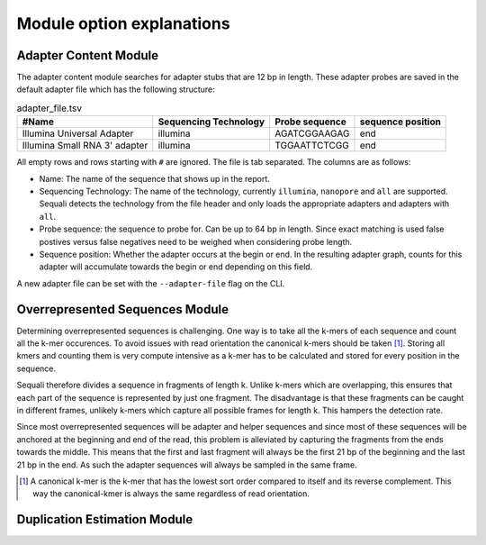 ==========================
Module option explanations
==========================

Adapter Content Module
----------------------

The adapter content module searches for adapter stubs that are 12 bp in length.
These adapter probes are saved in the default adapter file which has the
following structure:

.. csv-table:: adapter_file.tsv
    :header: "#Name", "Sequencing Technology", "Probe sequence", "sequence position"

    "Illumina Universal Adapter", "illumina", "AGATCGGAAGAG", "end"
    "Illumina Small RNA 3' adapter", "illumina", "TGGAATTCTCGG", "end"

All empty rows and rows starting with ``#`` are ignored. The file is tab
separated. The columns are as follows:

+ Name: The name of the sequence that shows up in the report.
+ Sequencing Technology: The name of the technology, currently ``illumina``,
  ``nanopore`` and ``all`` are supported. Sequali detects the technology from
  the file header and only loads the appropriate adapters and adapters with
  ``all``.
+ Probe sequence: the sequence to probe for. Can be up to 64 bp in length.
  Since exact matching is used false postives versus false negatives need to
  be weighed when considering probe length.
+ Sequence position: Whether the adapter occurs at the begin or end. In the
  resulting adapter graph, counts for this adapter will accumulate towards the
  begin or end depending on this field.

A new adapter file can be set with the ``--adapter-file`` flag on the CLI.

Overrepresented Sequences Module
----------------------------------
Determining overrepresented sequences is challenging. One way is to take
all the k-mers of each sequence and count all the k-mer occurences. To avoid
issues with read orientation the canonical k-mers should be taken [#F1]_.
Storing all kmers and counting them is very compute intensive as a k-mer has to
be calculated and stored for every position in the sequence.

Sequali therefore divides a sequence in fragments of length k. Unlike k-mers
which are overlapping, this ensures that each part of the sequence is
represented by just one fragment. The disadvantage is that these fragments
can be caught in different frames, unlikely k-mers which capture all possible
frames for length k. This hampers the detection rate.

Since most overrepresented sequences will be adapter and helper sequences
and since most of these sequences will be anchored at the beginning and end
of the read, this problem is alleviated by capturing the fragments from the
ends towards the middle. This means that the first and last fragment will
always be the first 21 bp of the beginning and the last 21 bp in the end. As
such the adapter sequences will always be sampled in the same frame.

.. [#F1] A canonical k-mer is the k-mer that has the lowest sort order compared
         to itself and its reverse complement. This way the canonical-kmer is
         always the same regardless of read orientation.

Duplication Estimation Module
-----------------------------


